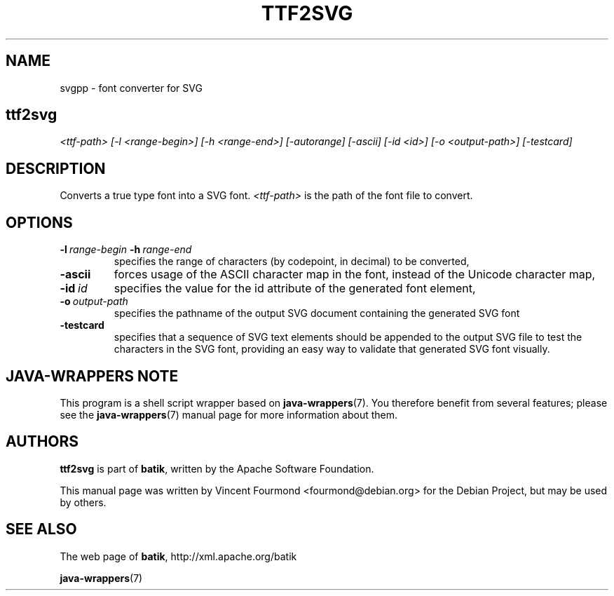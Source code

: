 .\" Man page for svgpp, based on the output of help2man
.\"
.\" Copyright 2007 by Vincent Fourmond
.\"
.\" You may distribute, copy and modify this manual page under the same
.\" terms as batik itself.
.\"
.TH TTF2SVG "1" "January 2008" "Font converter for SVG" "User Commands"
.SH NAME
svgpp \- font converter for SVG

.SH
.B ttf2svg
.I <ttf-path> [-l <range-begin>] [-h <range-end>] [-autorange] [-ascii] [-id <id>] [-o <output-path>] [-testcard]


.SH DESCRIPTION

Converts a true type font into a SVG font. 
.I <ttf-path> 
is the path of the font file to convert.

.SH OPTIONS


.TP
.BI -l \ range-begin \ -h \ range-end
specifies the range of characters (by codepoint, in decimal) to be
converted,

.TP
.B -ascii
forces usage of the ASCII character map in the font, instead of the
Unicode character map, 

.TP
.BI -id \ id
specifies the value for the id attribute of the generated font
element,

.TP
.BI -o \ output-path
specifies the pathname of the output SVG document containing the
generated SVG font

.TP
.B -testcard
specifies that a sequence of SVG text elements should be appended to
the output SVG file to test the characters in the SVG font, providing
an easy way to validate that generated SVG font visually. 

.SH JAVA-WRAPPERS NOTE

This program is a shell script wrapper based on
.BR java-wrappers (7).
You therefore benefit from several features; please see the 
.BR java-wrappers (7)
manual page for more information about them.


.SH AUTHORS 

.B ttf2svg
is part of 
.BR batik ,
written by the Apache Software Foundation.

This manual page was written by Vincent Fourmond <fourmond@debian.org>
for the Debian Project, but may be used by others.

.SH SEE ALSO

The web page of 
.BR batik ,
http://xml.apache.org/batik

.BR java-wrappers (7)
